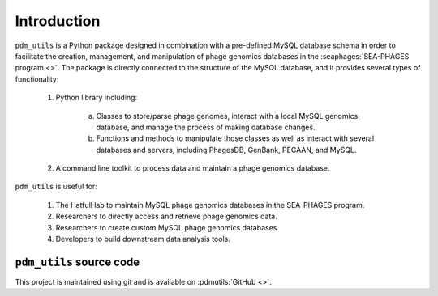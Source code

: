Introduction
============

``pdm_utils`` is a Python package designed in combination with a pre-defined MySQL database schema in order to facilitate the creation, management, and manipulation of phage genomics databases in the :seaphages:`SEA-PHAGES program <>`. The package is directly connected to the structure of the MySQL database, and it provides several types of functionality:

    1. Python library including:

        a. Classes to store/parse phage genomes, interact with a local MySQL genomics database, and manage the process of making database changes.

        b. Functions and methods to manipulate those classes as well as interact with several databases and servers, including PhagesDB, GenBank, PECAAN, and MySQL.

    2. A command line toolkit to process data and maintain a phage genomics database.

``pdm_utils`` is useful for:

    1. The Hatfull lab to maintain MySQL phage genomics databases in the SEA-PHAGES program.

    2. Researchers to directly access and retrieve phage genomics data.

    3. Researchers to create custom MySQL phage genomics databases.

    4. Developers to build downstream data analysis tools.



``pdm_utils`` source code
_________________________

This project is maintained using git and is available on :pdmutils:`GitHub <>`.
